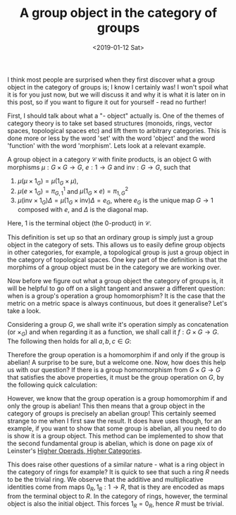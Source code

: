 #+title: A group object in the category of groups
#+OPTIONS: tex:t
#+date:<2019-01-12 Sat>

I think most people are surprised when they first discover what a group object in the category of groups is; I know I certainly was! I won't spoil what it is for you just now, but we will discuss it and why it is what it is later on in this post, so if you want to figure it out for yourself - read no further!

First, I should talk about what a "- object" actually is. One of the themes of category theory is to take set based structures (monoids, rings, vector spaces, topological spaces etc) and lift them to arbitrary categories. This is done more or less by the word 'set' with the word 'object' and the word 'function' with the word 'morphism'. Lets look at a relevant example.

A group object in a category \(\mathcal{C}\) with finite products, is an object G with morphisms \(\mu :G \times G \rightarrow G\), \(e: 1 \rightarrow G\) and \(\text{inv}:G \rightarrow G\), such that 

1. \(\mu(\mu \times 1_G) = \mu(1_G \times \mu)\), 
2. \(\mu(e \times 1_G) = \pi_{G,1}^1\) and \(\mu(1_G \times e) = \pi_{1,G}^2\)
3. \(\mu(\text{inv} \times 1_G) \Delta = \mu(1_G \times \text{inv}) \Delta =e_G\), where \(e_G\) is the unique map \(G \rightarrow 1\) composed with \(e\), and \(\Delta\) is the diagonal map.

Here, 1 is the terminal object (the 0-product) in \(\mathcal{C}\). 

This definition is set up so that an ordinary group is simply just a group object in the category of sets. This allows us to easily define group objects in other categories, for example, a topological group is just a group object in the category of topological spaces. One key part of the definition is that the morphims of a group object must be in the category we are working over. 

Now before we figure out what a group object the category of groups is, it will be helpful to go off on a slight tangent and answer a different question: when is a group's operation a group homomorphism? It is the case that the metric on a metric space is always continuous, but does it generalise? Let's take a look.

Considering a group \(G\), we shall write it's operation simply as concatenation (or \(\times_G\)) and when regarding it as a function, we shall call it \(f:G \times G \rightarrow G\). The following then holds for all \(a,b,c \in G\):

[[./Images/groupobject.png]]

Therefore the group operation is a homomorphim if and only if the group is abelian! A surprise to be sure, but a welcome one. Now, how does this help us with our question? If there is a group homormorphism from \(G \times G \rightarrow G\) that satisfies the above properties, it must be the group operation on \(G\), by the following quick calculation:


[[./Images/group-object-2.png]]


However, we know that the group operation is a group homomorphim if and only the group is abelian! This then means that a group object in the category of groups is precisely an abelian group! This certainly seemed strange to me when I first saw the result. It does have uses though, for an example, if you want to show that some group is abelian, all you need to do is show it is a group object. This method can be implemented to show that the second fundamental group is abelian, which is done on page xix of Leinster's [[https://arxiv.org/abs/math/0305049][Higher Operads, Higher Categories]].

This does raise other questions of a similar nature - what is a ring object in the category of rings for example? It is quick to see that such a ring \(R\) needs to be the trivial ring. We observe that the additive and multiplicative identities come from maps \(0_R, 1_R : 1 \rightarrow R\), that is they are encoded as maps from the terminal object to \(R\). In the category of rings, however, the terminal object is also the initial object. This forces \(1_R = 0_R\), hence \(R\) must be trivial.
